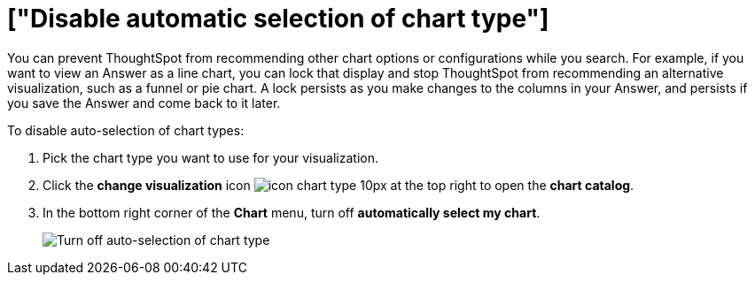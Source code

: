 = ["Disable automatic selection of chart type"]
:last_updated: 2/25/2020
:permalink: /:collection/:path.html
:sidebar: mydoc_sidebar
:summary: You can turn off 'automatically select my chart' if you want a specific chart type to persist throughout a search.

You can prevent ThoughtSpot from recommending other chart options or configurations while you search.
For example, if you want to view an Answer as a line chart, you can lock that display and stop ThoughtSpot from recommending an alternative visualization, such as a funnel or pie chart.
A lock persists as you make changes to the columns in your Answer, and persists if you save the Answer and come back to it later.

To disable auto-selection of chart types:

. Pick the chart type you want to use for your visualization.
. Click the *change visualization* icon image:{{ site.baseurl }}/images/icon-chart-type-10px.png[] at the top right to open the *chart catalog*.
. In the bottom right corner of the *Chart* menu, turn off *automatically select my chart*.
+
image::{{ site.baseurl }}/images/chart-config-autoselect.png[Turn off auto-selection of chart type]
